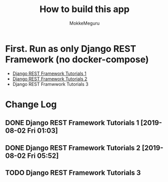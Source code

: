 #+options: ':nil *:t -:t ::t <:t H:3 \n:nil ^:t arch:headline author:t
#+options: broken-links:nil c:nil creator:nil d:(not "LOGBOOK") date:t e:t
#+options: email:nil f:t inline:t num:t p:t pri:nil prop:nil stat:t tags:t
#+options: tasks:t tex:t timestamp:t title:t toc:t todo:t |:t
#+title:  How to build this app
#+author: MokkeMeguru
#+email: meguru.mokke@gmail.com
#+language: en
#+select_tags: export
#+exclude_tags: noexport
#+creator: Emacs 26.2 (Org mode 9.2.4)

* First. Run as only Django REST Framework (no docker-compose)
  - [[./docs/django-tutorials01.md][Django REST Framework Tutorials 1]]
  - [[./docs/django-tutorials02.md][Django REST Framework Tutorials 2]]
  - Django REST Framwwork Tutorials 3


* Change Log
** DONE Django REST Framework Tutorials 1 [2019-08-02 Fri 01:03]
** DONE Django REST Framework Tutorials 2 [2019-08-02 Fri 05:52]
** TODO Django REST Framework Tutorials 3
